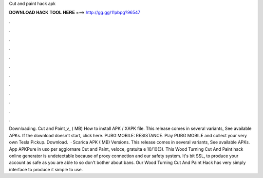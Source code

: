 Cut and paint hack apk

𝐃𝐎𝐖𝐍𝐋𝐎𝐀𝐃 𝐇𝐀𝐂𝐊 𝐓𝐎𝐎𝐋 𝐇𝐄𝐑𝐄 ===> http://gg.gg/11pbpg?96547

.

.

.

.

.

.

.

.

.

.

.

.

Downloading. Cut and Paint_v_ ( MB) How to install APK / XAPK file. This release comes in several variants, See available APKs. If the download doesn't start, click here. PUBG MOBILE: RESISTANCE. Play PUBG MOBILE and collect your very own Tesla Pickup. Download.  · Scarica APK ( MB) Versions. This release comes in several variants, See available APKs. App APKPure in uso per aggiornare Cut and Paint, veloce, gratuita e 10/10(3). This Wood Turning Cut And Paint hack online generator is undetectable because of proxy connection and our safety system. It's bit SSL, to produce your account as safe as you are able to so don't bother about bans. Our Wood Turning Cut And Paint Hack has very simply interface to produce it simple to use.